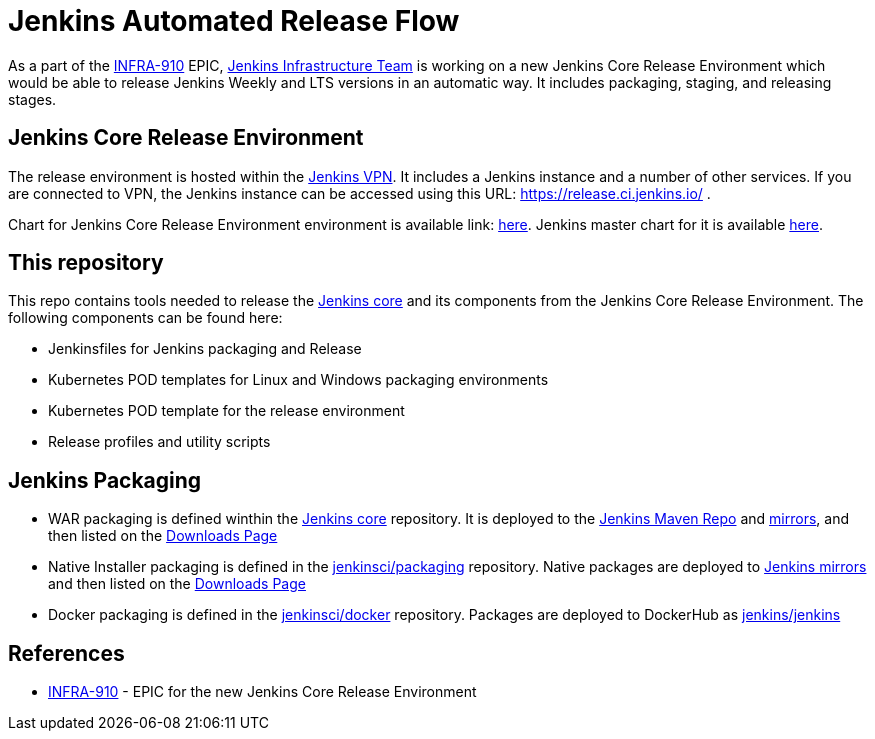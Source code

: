 # Jenkins Automated Release Flow

As a part of the link:https://issues.jenkins-ci.org/browse/INFRA-910[INFRA-910] EPIC,
https://jenkins.io/projects/infrastructure/[Jenkins Infrastructure Team] is working on a new Jenkins Core Release Environment
which would be able to release Jenkins Weekly and LTS versions in an automatic way.
It includes packaging, staging, and releasing stages.

## Jenkins Core Release Environment

The release environment is hosted within the https://github.com/jenkins-infra/openvpn[Jenkins VPN].
It includes a Jenkins instance and a number of other services.
If you are connected to VPN, the Jenkins instance can be accessed using this URL: https://release.ci.jenkins.io/ .

Chart for Jenkins Core Release Environment environment is available link: https://github.com/jenkins-infra/charts/blob/master/helmfile.d/jenkins-release.yaml[here].
Jenkins master chart for it is available https://github.com/jenkins-infra/charts/tree/master/charts/jenkins[here].

## This repository

This repo contains tools needed to release the https://github.com/jenkinsci/jenkins[Jenkins core] and its components
from the Jenkins Core Release Environment.
The following components can be found here:

* Jenkinsfiles for Jenkins packaging and Release
* Kubernetes POD templates for Linux and Windows packaging environments
* Kubernetes POD template for the release environment
* Release profiles and utility scripts

## Jenkins Packaging

* WAR packaging is defined winthin the https://github.com/jenkinsci/jenkins[Jenkins core] repository.
  It is deployed to the https://repo.jenkins-ci.org/[Jenkins Maven Repo] and http://mirrors.jenkins-ci.org/[mirrors], and then listed on the https://jenkins.io/download/[Downloads Page]
* Native Installer packaging is defined in the https://github.com/jenkinsci/packaging[jenkinsci/packaging] repository.
  Native packages are deployed to http://mirrors.jenkins-ci.org/[Jenkins mirrors] and then listed on the https://jenkins.io/download/[Downloads Page]
* Docker packaging is defined in the https://github.com/jenkinsci/docker[jenkinsci/docker] repository.
  Packages are deployed to DockerHub as link:https://hub.docker.com/r/jenkins/jankins[jenkins/jenkins]

## References

* https://issues.jenkins-ci.org/browse/INFRA-910[INFRA-910] - EPIC for the new Jenkins Core Release Environment
